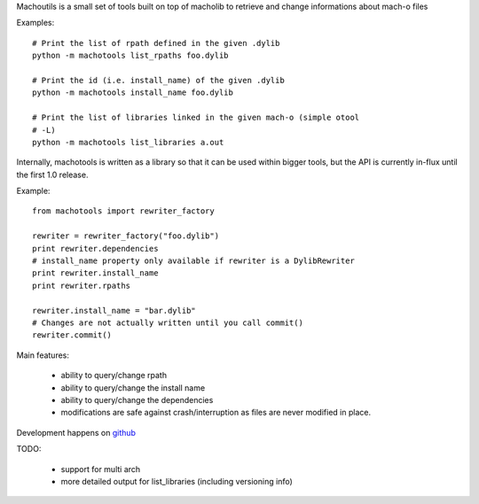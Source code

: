 Machoutils is a small set of tools built on top of macholib to retrieve and
change informations about mach-o files

Examples::

        # Print the list of rpath defined in the given .dylib
        python -m machotools list_rpaths foo.dylib

        # Print the id (i.e. install_name) of the given .dylib
        python -m machotools install_name foo.dylib

        # Print the list of libraries linked in the given mach-o (simple otool
        # -L)
        python -m machotools list_libraries a.out

Internally, machotools is written as a library so that it can be used within
bigger tools, but the API is currently in-flux until the first 1.0 release.

Example::

        from machotools import rewriter_factory

        rewriter = rewriter_factory("foo.dylib")
        print rewriter.dependencies
        # install_name property only available if rewriter is a DylibRewriter
        print rewriter.install_name
        print rewriter.rpaths

        rewriter.install_name = "bar.dylib"
        # Changes are not actually written until you call commit()
        rewriter.commit()

Main features:

        - ability to query/change rpath
        - ability to query/change the install name
        - ability to query/change the dependencies
        - modifications are safe against crash/interruption as files are never
          modified in place.

Development happens on `github <http://github.com/enthought/machotools>`_

TODO:

        - support for multi arch
        - more detailed output for list_libraries (including versioning info)
